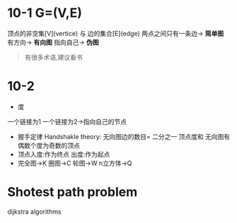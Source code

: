 * 10-1 G=(V,E)
顶点的非空集[V](vertice) 与 边的集合[E](edge)
两点之间只有一条边-> *简单图*
有方向-> *有向图*
指向自己-> *伪图*
#+begin_quote
有很多术语,建议看书
#+end_quote

* 10-2

- 度
一个链接为1
一个链接为2->指向自己的节点
- 握手定律 Handshakle theory:
  无向图边的数目= 二分之一 顶点度和
  无向图有偶数个度为奇数的顶点
- 顶点入度:作为终点 出度:作为起点
- 完全图->K 圈图->C 轮图->W n立方体->Q
  


* Shotest path problem

dijkstra algorithms
